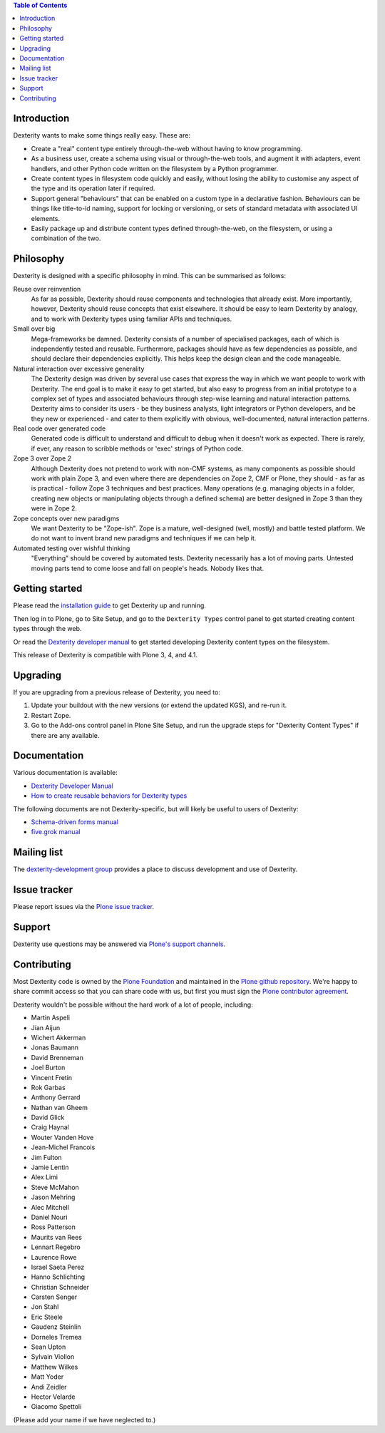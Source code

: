 .. contents:: Table of Contents


Introduction
============

Dexterity wants to make some things really easy. These are:

* Create a "real" content type entirely through-the-web without having to
  know programming.
* As a business user, create a schema using visual or through-the-web tools,
  and augment it with adapters, event handlers, and other Python code written
  on the filesystem by a Python programmer.
* Create content types in filesystem code quickly and easily, without losing
  the ability to customise any aspect of the type and its operation later if
  required.
* Support general "behaviours" that can be enabled on a custom type in a
  declarative fashion. Behaviours can be things like title-to-id naming,
  support for locking or versioning, or sets of standard metadata with
  associated UI elements.
* Easily package up and distribute content types defined through-the-web, on
  the filesystem, or using a combination of the two.

Philosophy
==========

Dexterity is designed with a specific philosophy in mind. This can be
summarised as follows:

Reuse over reinvention
  As far as possible, Dexterity should reuse components and technologies that
  already exist. More importantly, however, Dexterity should reuse concepts that
  exist elsewhere. It should be easy to learn Dexterity by analogy, and to work
  with Dexterity types using familiar APIs and techniques.

Small over big
  Mega-frameworks be damned. Dexterity consists of a number of specialised
  packages, each of which is independently tested and reusable. Furthermore, 
  packages should have as few dependencies as possible, and should declare their
  dependencies explicitly. This helps keep the design clean and the code 
  manageable.

Natural interaction over excessive generality
  The Dexterity design was driven by several use cases that express the way in 
  which we want people to work with Dexterity. The end goal is to make it easy 
  to get started, but also easy to progress from an initial prototype to a 
  complex set of types and associated behaviours through step-wise learning and 
  natural interaction patterns. Dexterity aims to consider its users - be they 
  business analysts, light integrators or Python developers, and be they new or 
  experienced - and cater to them explicitly with obvious, well-documented, 
  natural interaction patterns.

Real code over generated code
  Generated code is difficult to understand and difficult to debug when it 
  doesn't work as expected. There is rarely, if ever, any reason to scribble 
  methods or 'exec' strings of Python code.

Zope 3 over Zope 2
  Although Dexterity does not pretend to work with non-CMF systems, as many 
  components as possible should work with plain Zope 3, and even where there are 
  dependencies on Zope 2, CMF or Plone, they should - as far as is practical - 
  follow Zope 3 techniques and best practices. Many operations (e.g. managing 
  objects in a folder, creating new objects or manipulating objects through a 
  defined schema) are better designed in Zope 3 than they were in Zope 2.

Zope concepts over new paradigms
  We want Dexterity to be "Zope-ish". Zope is a mature, well-designed (well, 
  mostly) and battle tested platform. We do not want to invent brand new 
  paradigms and techniques if we can help it.

Automated testing over wishful thinking
  "Everything" should be covered by automated tests. Dexterity necessarily has a 
  lot of moving parts. Untested moving parts tend to come loose and fall on 
  people's heads. Nobody likes that.

Getting started
===============

Please read the `installation guide`_ to get Dexterity up and running.

.. _`installation guide`: http://developer.plone.org/reference_manuals/external/plone.app.dexterity/install.html

Then log in to Plone, go to Site Setup, and go to the ``Dexterity Types``
control panel to get started creating content types through the web.

Or read the `Dexterity developer manual`_ to get started developing
Dexterity content types on the filesystem.

This release of Dexterity is compatible with Plone 3, 4, and 4.1.

Upgrading
=========

If you are upgrading from a previous release of Dexterity, you need to:

1. Update your buildout with the new versions (or extend the updated KGS),
   and re-run it.
2. Restart Zope.
3. Go to the Add-ons control panel in Plone Site Setup, and run the
   upgrade steps for "Dexterity Content Types" if there are any available.

Documentation
=============

Various documentation is available:

* `Dexterity Developer Manual`_
* `How to create reusable behaviors for Dexterity types`_

.. _`Dexterity developer manual`: http://developer.plone.org/reference_manuals/external/plone.app.dexterity
.. _`How to create reusable behaviors for Dexterity types`: http://developer.plone.org/reference_manuals/external/plone.app.dexterity/behaviors

The following documents are not Dexterity-specific, but will likely be useful
to users of Dexterity:

* `Schema-driven forms manual`_
* `five.grok manual`_

.. _`Schema-driven forms manual`: http://developer.plone.org/reference_manuals/external/plone.app.dexterity/schema-driven-forms
.. _`five.grok manual`: http://developer.plone.org/reference_manuals/external/plone.app.dexterity/five-grok


Mailing list
============

The `dexterity-development group`_ provides a place to discuss development
and use of Dexterity.

.. _`dexterity-development group`: http://groups.google.com/group/dexterity-development

Issue tracker
=============

Please report issues via the `Plone issue tracker`_.

.. _`Plone issue tracker`: https://dev.plone.org/

Support
=======

Dexterity use questions may be answered via `Plone's support channels`_.

.. _`Plone's support channels`: http://plone.org/support

Contributing
============

Most Dexterity code is owned by the `Plone Foundation`_ and maintained in the
`Plone github repository`_. We're happy to share commit access so that you can
share code with us, but first you must sign the `Plone contributor agreement`_.

.. _`Plone Foundation`: http://plone.org/foundation
.. _`Plone github repository`: http://github.com/plone
.. _`Plone contributor agreement`: http://plone.org/foundation/contributors-agreement

Dexterity wouldn't be possible without the hard work of a lot of people, including:

* Martin Aspeli
* Jian Aijun
* Wichert Akkerman
* Jonas Baumann
* David Brenneman
* Joel Burton
* Vincent Fretin
* Rok Garbas
* Anthony Gerrard
* Nathan van Gheem
* David Glick
* Craig Haynal
* Wouter Vanden Hove
* Jean-Michel Francois
* Jim Fulton
* Jamie Lentin
* Alex Limi
* Steve McMahon
* Jason Mehring
* Alec Mitchell
* Daniel Nouri
* Ross Patterson
* Maurits van Rees
* Lennart Regebro
* Laurence Rowe
* Israel Saeta Perez
* Hanno Schlichting
* Christian Schneider
* Carsten Senger
* Jon Stahl
* Eric Steele
* Gaudenz Steinlin
* Dorneles Tremea
* Sean Upton
* Sylvain Viollon
* Matthew Wilkes
* Matt Yoder
* Andi Zeidler
* Hector Velarde
* Giacomo Spettoli

(Please add your name if we have neglected to.)
